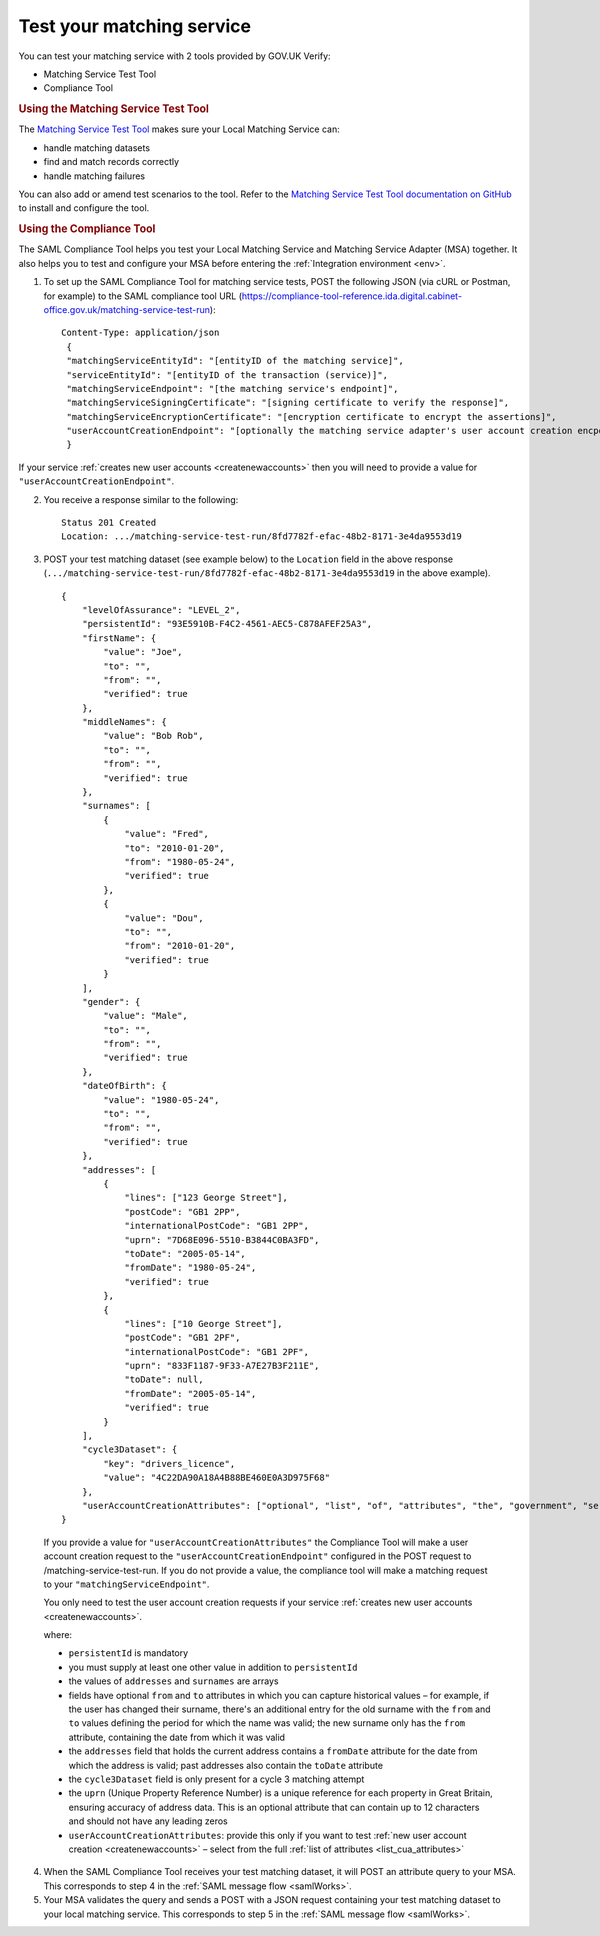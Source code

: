 .. _testmatching:

Test your matching service
=========================================

You can test your matching service with 2 tools provided by GOV.UK Verify:

* Matching Service Test Tool
* Compliance Tool

.. rubric:: Using the Matching Service Test Tool

The `Matching Service Test Tool <https://github.com/alphagov/verify-matching-service-adapter/tree/master/verify-matching-service-test-tool>`_ makes sure your Local Matching Service can:

* handle matching datasets
* find and match records correctly
* handle matching failures

You can also add or amend test scenarios to the tool. Refer to the `Matching Service Test Tool documentation on GitHub <https://github.com/alphagov/verify-matching-service-adapter/tree/master/verify-matching-service-test-tool>`_ to install and configure the tool.

.. rubric:: Using the Compliance Tool

The SAML Compliance Tool helps you test your Local Matching Service and Matching Service Adapter (MSA) together. It also helps you to test and configure your MSA before entering the :ref:`Integration environment <env>`.

1. To set up the SAML Compliance Tool for matching service tests, POST the following JSON (via cURL or Postman, for example) to the SAML compliance tool URL (`https://compliance-tool-reference.ida.digital.cabinet-office.gov.uk/matching-service-test-run <https://compliance-tool-reference.ida.digital.cabinet-office.gov.uk/matching-service-test-run>`_):

  ::


    Content-Type: application/json
     {
     "matchingServiceEntityId": "[entityID of the matching service]",
     "serviceEntityId": "[entityID of the transaction (service)]",
     "matchingServiceEndpoint": "[the matching service's endpoint]",
     "matchingServiceSigningCertificate": "[signing certificate to verify the response]",
     "matchingServiceEncryptionCertificate": "[encryption certificate to encrypt the assertions]",
     "userAccountCreationEndpoint": "[optionally the matching service adapter's user account creation encpoint]"
     }

If your service :ref:`creates new user accounts <createnewaccounts>` then you will need to provide a value for ``"userAccountCreationEndpoint"``.

2. You receive a response similar to the following::

     Status 201 Created
     Location: .../matching-service-test-run/8fd7782f-efac-48b2-8171-3e4da9553d19


3. POST your test matching dataset (see example below) to the ``Location`` field in the above response (``.../matching-service-test-run/8fd7782f-efac-48b2-8171-3e4da9553d19`` in the above example).

   ::

      {
          "levelOfAssurance": "LEVEL_2",
          "persistentId": "93E5910B-F4C2-4561-AEC5-C878AFEF25A3",
          "firstName": {
              "value": "Joe",
              "to": "",
              "from": "",
              "verified": true
          },
          "middleNames": {
              "value": "Bob Rob",
              "to": "",
              "from": "",
              "verified": true
          },
          "surnames": [
              {
                  "value": "Fred",
                  "to": "2010-01-20",
                  "from": "1980-05-24",
                  "verified": true
              },
              {
                  "value": "Dou",
                  "to": "",
                  "from": "2010-01-20",
                  "verified": true
              }
          ],
          "gender": {
              "value": "Male",
              "to": "",
              "from": "",
              "verified": true
          },
          "dateOfBirth": {
              "value": "1980-05-24",
              "to": "",
              "from": "",
              "verified": true
          },
          "addresses": [
              {
                  "lines": ["123 George Street"],
                  "postCode": "GB1 2PP",
                  "internationalPostCode": "GB1 2PP",
                  "uprn": "7D68E096-5510-B3844C0BA3FD",
                  "toDate": "2005-05-14",
                  "fromDate": "1980-05-24",
                  "verified": true
              },
              {
                  "lines": ["10 George Street"],
                  "postCode": "GB1 2PF",
                  "internationalPostCode": "GB1 2PF",
                  "uprn": "833F1187-9F33-A7E27B3F211E",
                  "toDate": null,
                  "fromDate": "2005-05-14",
                  "verified": true
              }
          ],
          "cycle3Dataset": {
              "key": "drivers_licence",
              "value": "4C22DA90A18A4B88BE460E0A3D975F68"
          },
          "userAccountCreationAttributes": ["optional", "list", "of", "attributes", "the", "government", "service", "requires", "for", "new", "user", "account", "creation", "see", "below"]
      }

  If you provide a value for ``"userAccountCreationAttributes"`` the Compliance Tool will make a user account creation request to the ``"userAccountCreationEndpoint"`` configured in the POST request to /matching-service-test-run.
  If you do not provide a value, the compliance tool will make a matching request to your ``"matchingServiceEndpoint"``.

  You only need to test the user account creation requests if your service :ref:`creates new user accounts <createnewaccounts>`.

  where:

  * ``persistentId`` is mandatory
  * you must supply at least one other value in addition to ``persistentId``
  * the values of ``addresses`` and ``surnames`` are arrays
  * fields have optional ``from`` and ``to`` attributes in which you can capture historical values – for example, if the user has changed their surname, there's an additional entry for the old surname with the ``from`` and ``to`` values defining the period for which the name was valid; the new surname only has the ``from`` attribute, containing the date from which it was valid
  * the ``addresses`` field that holds the current address contains a ``fromDate`` attribute for the date from which the address is valid; past addresses also contain the ``toDate`` attribute
  * the ``cycle3Dataset`` field is only present for a cycle 3 matching attempt
  * the ``uprn`` (Unique Property Reference Number) is a unique reference for each property in Great Britain, ensuring accuracy of address data. This is an optional attribute that can contain up to 12 characters and should not have any leading zeros
  * ``userAccountCreationAttributes``: provide this only if you want to test :ref:`new user account creation <createnewaccounts>` – select from the full :ref:`list of attributes <list_cua_attributes>`


4. When the SAML Compliance Tool receives your test matching dataset, it will POST an attribute query to your MSA. This corresponds to step 4 in the :ref:`SAML message flow <samlWorks>`.

5. Your MSA validates the query and sends a POST with a JSON request containing your test matching dataset to your local matching service. This corresponds to step 5 in the :ref:`SAML message flow <samlWorks>`.
